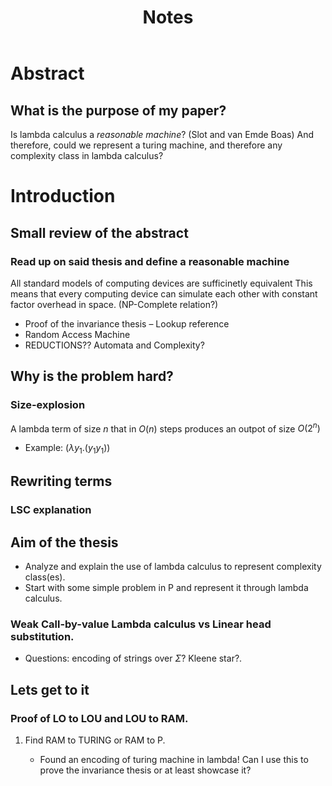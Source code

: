 :PROPERTIES:
:ID:       36b01802-40d4-4cb2-8888-70ee8c436a60
:END:
#+title: Notes
* Abstract
** What is the purpose of my paper?
Is lambda calculus a /reasonable machine/? (Slot and van Emde Boas) And therefore, could we represent a turing machine, and therefore any complexity class in lambda calculus?
* Introduction
** Small review of the abstract
*** Read up on said thesis and define a reasonable machine
All standard models of computing devices are sufficinetly equivalent
This means that every computing device can simulate each other with constant factor overhead in space. (NP-Complete relation?)
- Proof of the invariance thesis -- Lookup reference
- Random Access Machine
- REDUCTIONS?? Automata and Complexity?

** Why is the problem hard?
*** Size-explosion
A lambda term of size $n$ that in $O(n)$ steps produces an outpot of size $O(2^n)$
- Example: $(\lambda y_1.(y_1 y_1))$
** Rewriting terms
*** LSC explanation
** Aim of the thesis
- Analyze and explain the use of lambda calculus to represent complexity class(es).
- Start with some simple problem in P and represent it through lambda calculus.
*** Weak Call-by-value Lambda calculus vs Linear head substitution.
- Questions: encoding of strings over $\Sigma$? Kleene star?.
** Lets get to it
*** Proof of LO to LOU and LOU to RAM.
**** Find RAM to TURING or RAM to P.
- Found an encoding of turing machine in lambda! Can I use this to prove the invariance thesis or at least showcase it?
